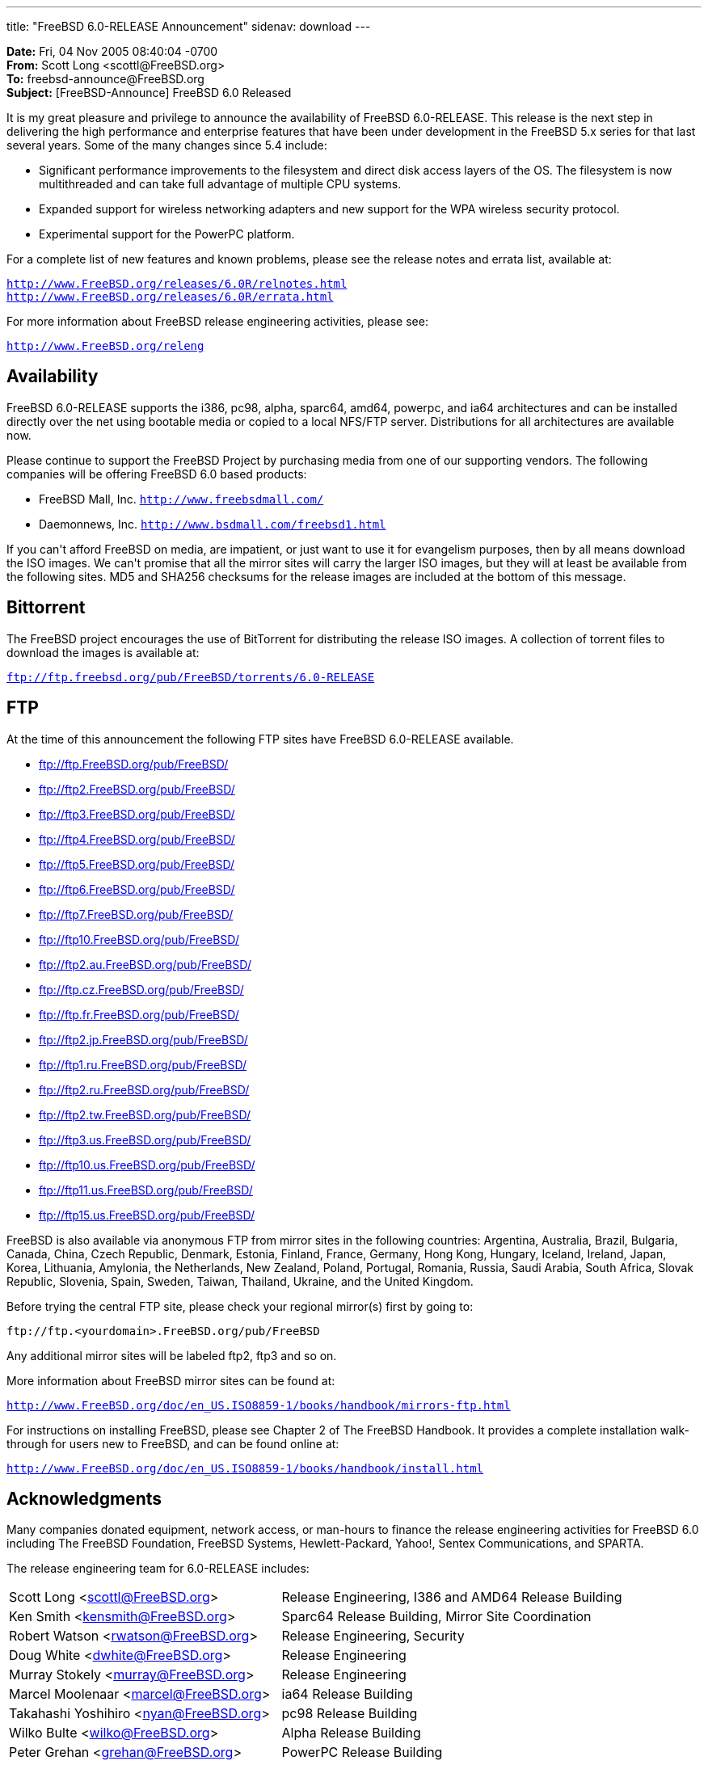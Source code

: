 ---
title: "FreeBSD 6.0-RELEASE Announcement"
sidenav: download
---

++++

	    <p><b>Date:</b> Fri, 04 Nov 2005 08:40:04 -0700<br clear="none" />
	      <b>From:</b> Scott Long &lt;scottl@FreeBSD.org&gt;<br clear="none" />
	      <b>To:</b> freebsd-announce@FreeBSD.org<br clear="none" />
	      <b>Subject:</b> [FreeBSD-Announce] FreeBSD 6.0 Released</p>

	    <p>It is my great pleasure and privilege to announce
	      the availability of FreeBSD 6.0-RELEASE.
	      This release is the next step in delivering the
	      high performance and enterprise features that
	      have been under development in the FreeBSD 5.x
	      series for that last several years.
	      Some of the many changes since 5.4 include:</p>

	    <ul>
	      <li><p>Significant performance improvements to the
		  filesystem and direct disk access layers of the OS.
		  The filesystem is now multithreaded and can
		  take full advantage of multiple CPU systems.</p></li>

	      <li><p>Expanded support for wireless networking adapters
		  and new support for
		  the WPA wireless security protocol.</p></li>

	      <li><p>Experimental support for the PowerPC platform.</p></li>
	    </ul>

	    <p>For a complete list of new features and known problems,
	      please see the release notes and errata list, available
	      at:</p>

	    <p><tt><a href="http://www.FreeBSD.org/releases/6.0R/relnotes.html" shape="rect">http://www.FreeBSD.org/releases/6.0R/relnotes.html</a></tt>
	      <br clear="none" />
	      <tt><a href="http://www.FreeBSD.org/releases/6.0R/errata.html" shape="rect">http://www.FreeBSD.org/releases/6.0R/errata.html</a></tt></p>

	    <p>For more information about FreeBSD release engineering
	      activities, please see:</p>

	    <p><tt><a href="http://www.FreeBSD.org/releng" shape="rect">http://www.FreeBSD.org/releng</a></tt></p>

	    <h2>Availability</h2>

	    <p>FreeBSD 6.0-RELEASE supports the i386, pc98, alpha,
	      sparc64, amd64, powerpc, and ia64 architectures and
	      can be installed directly over the
	      net using bootable media or copied to a local NFS/FTP server.
	      Distributions for all architectures are available now.</p>

	    <p>Please continue to support the FreeBSD Project by
	      purchasing media from one of our supporting vendors.
	      The following companies will be
	      offering FreeBSD 6.0 based products:</p>

	    <ul>
	      <li><p>FreeBSD Mall, Inc.
		  <tt><a href="http://www.freebsdmall.com/" shape="rect">http://www.freebsdmall.com/</a></tt></p></li>
	      <li><p>Daemonnews, Inc.
		  <tt><a href="http://www.bsdmall.com/freebsd1.html" shape="rect">http://www.bsdmall.com/freebsd1.html</a></tt></p></li>
	    </ul>

	    <p>If you can't afford FreeBSD on media, are impatient,
	      or just want to use it for evangelism purposes,
	      then by all means download the ISO images.
	      We can't promise that all the mirror sites
	      will carry the larger ISO images, but they will
	      at least be available from the
	      following sites.  MD5 and SHA256 checksums for the release
	      images are included at the bottom of this message.</p>

	    <h2>Bittorrent</h2>

	    <p>The FreeBSD project encourages the use of BitTorrent
	      for distributing the release ISO images.  A collection
	      of torrent files to download the
	      images is available at:</p>

	    <p><tt><a href="ftp://ftp.freebsd.org/pub/FreeBSD/torrents/6.0-RELEASE" shape="rect">ftp://ftp.freebsd.org/pub/FreeBSD/torrents/6.0-RELEASE</a></tt></p>

	    <h2>FTP</h2>

	    <p>At the time of this announcement the following FTP
	      sites have FreeBSD 6.0-RELEASE available.</p>

	    <ul>
	      <li><p><a href="ftp://ftp.FreeBSD.org/pub/FreeBSD/" shape="rect">ftp://ftp.FreeBSD.org/pub/FreeBSD/</a></p></li>
	      <li><p><a href="ftp://ftp2.FreeBSD.org/pub/FreeBSD/" shape="rect">ftp://ftp2.FreeBSD.org/pub/FreeBSD/</a></p></li>
	      <li><p><a href="ftp://ftp3.FreeBSD.org/pub/FreeBSD/" shape="rect">ftp://ftp3.FreeBSD.org/pub/FreeBSD/</a></p></li>
	      <li><p><a href="ftp://ftp4.FreeBSD.org/pub/FreeBSD/" shape="rect">ftp://ftp4.FreeBSD.org/pub/FreeBSD/</a></p></li>
	      <li><p><a href="ftp://ftp5.FreeBSD.org/pub/FreeBSD/" shape="rect">ftp://ftp5.FreeBSD.org/pub/FreeBSD/</a></p></li>
	      <li><p><a href="ftp://ftp6.FreeBSD.org/pub/FreeBSD/" shape="rect">ftp://ftp6.FreeBSD.org/pub/FreeBSD/</a></p></li>
	      <li><p><a href="ftp://ftp7.FreeBSD.org/pub/FreeBSD/" shape="rect">ftp://ftp7.FreeBSD.org/pub/FreeBSD/</a></p></li>
	      <li><p><a href="ftp://ftp10.FreeBSD.org/pub/FreeBSD/" shape="rect">ftp://ftp10.FreeBSD.org/pub/FreeBSD/</a></p></li>
	      <li><p><a href="ftp://ftp2.au.FreeBSD.org/pub/FreeBSD/" shape="rect">ftp://ftp2.au.FreeBSD.org/pub/FreeBSD/</a></p></li>
	      <li><p><a href="ftp://ftp.cz.FreeBSD.org/pub/FreeBSD/" shape="rect">ftp://ftp.cz.FreeBSD.org/pub/FreeBSD/</a></p></li>
	      <li><p><a href="ftp://ftp.fr.FreeBSD.org/pub/FreeBSD/" shape="rect">ftp://ftp.fr.FreeBSD.org/pub/FreeBSD/</a></p></li>
	      <li><p><a href="ftp://ftp2.jp.FreeBSD.org/pub/FreeBSD/" shape="rect">ftp://ftp2.jp.FreeBSD.org/pub/FreeBSD/</a></p></li>
	      <li><p><a href="ftp://ftp1.ru.FreeBSD.org/pub/FreeBSD/" shape="rect">ftp://ftp1.ru.FreeBSD.org/pub/FreeBSD/</a></p></li>
	      <li><p><a href="ftp://ftp2.ru.FreeBSD.org/pub/FreeBSD/" shape="rect">ftp://ftp2.ru.FreeBSD.org/pub/FreeBSD/</a></p></li>
	      <li><p><a href="ftp://ftp2.tw.FreeBSD.org/pub/FreeBSD/" shape="rect">ftp://ftp2.tw.FreeBSD.org/pub/FreeBSD/</a></p></li>
	      <li><p><a href="ftp://ftp3.us.FreeBSD.org/pub/FreeBSD/" shape="rect">ftp://ftp3.us.FreeBSD.org/pub/FreeBSD/</a></p></li>
	      <li><p><a href="ftp://ftp10.us.FreeBSD.org/pub/FreeBSD/" shape="rect">ftp://ftp10.us.FreeBSD.org/pub/FreeBSD/</a></p></li>
	      <li><p><a href="ftp://ftp11.us.FreeBSD.org/pub/FreeBSD/" shape="rect">ftp://ftp11.us.FreeBSD.org/pub/FreeBSD/</a></p></li>
	      <li><p><a href="ftp://ftp15.us.FreeBSD.org/pub/FreeBSD/" shape="rect">ftp://ftp15.us.FreeBSD.org/pub/FreeBSD/</a></p></li>
	    </ul>

	    <p>FreeBSD is also available via anonymous FTP from
	      mirror sites in the following countries: Argentina,
	      Australia, Brazil, Bulgaria, Canada,
	      China, Czech Republic, Denmark, Estonia, Finland,
	      France, Germany, Hong Kong, Hungary, Iceland, Ireland,
	      Japan, Korea, Lithuania,
	      Amylonia, the Netherlands, New Zealand, Poland,
	      Portugal, Romania,
	      Russia, Saudi Arabia, South Africa, Slovak Republic,
	      Slovenia, Spain,
	      Sweden, Taiwan, Thailand, Ukraine, and the United Kingdom.</p>

	    <p>Before trying the central FTP site, please check
	      your regional mirror(s) first by going to:</p>

	    <p><tt>ftp://ftp.&lt;yourdomain&gt;.FreeBSD.org/pub/FreeBSD</tt></p>

	    <p>Any additional mirror sites will be labeled ftp2,
	      ftp3 and so on.</p>

	    <p>More information about FreeBSD mirror sites can be
	      found at:</p>

	    <p><tt><a href="http://www.FreeBSD.org/doc/en_US.ISO8859-1/books/handbook/mirrors-ftp.html" shape="rect">http://www.FreeBSD.org/doc/en_US.ISO8859-1/books/handbook/mirrors-ftp.html</a></tt></p>

	    <p>For instructions on installing FreeBSD, please see Chapter
	      2 of The FreeBSD Handbook.  It provides a complete
	      installation walk-through for users new to FreeBSD,
	      and can be found online at:</p>

	    <p><tt><a href="http://www.FreeBSD.org/doc/en_US.ISO8859-1/books/handbook/install.html" shape="rect">http://www.FreeBSD.org/doc/en_US.ISO8859-1/books/handbook/install.html</a></tt></p>

	    <h2>Acknowledgments</h2>

	    <p>Many companies donated equipment, network access,
	      or man-hours to finance the release engineering
	      activities for FreeBSD 6.0 including
	      The FreeBSD Foundation, FreeBSD Systems,
	      Hewlett-Packard, Yahoo!, Sentex
	      Communications, and SPARTA.</p>

	    <p>The release engineering team for 6.0-RELEASE includes:</p>

	    <table border="0">
	      <tbody>
		<tr>
		  <td rowspan="1" colspan="1">Scott Long &lt;<a href="mailto:scottl@FreeBSD.org" shape="rect">scottl@FreeBSD.org</a>&gt;</td>
		  <td rowspan="1" colspan="1">Release Engineering, I386 and AMD64 Release Building</td>
		</tr>

		<tr>
		  <td rowspan="1" colspan="1">Ken Smith &lt;<a href="mailto:kensmith@FreeBSD.org" shape="rect">kensmith@FreeBSD.org</a>&gt;</td>
		  <td rowspan="1" colspan="1">Sparc64 Release
		    Building, Mirror Site
		    Coordination</td>
		</tr>

		<tr>
		  <td rowspan="1" colspan="1">Robert Watson &lt;<a href="mailto:rwatson@FreeBSD.org" shape="rect">rwatson@FreeBSD.org</a>&gt;</td>
		  <td rowspan="1" colspan="1">Release Engineering, Security</td>
		</tr>

		<tr>
		  <td rowspan="1" colspan="1">Doug White &lt;<a href="mailto:dwhite@FreeBSD.org" shape="rect">dwhite@FreeBSD.org</a>&gt;</td>
		  <td rowspan="1" colspan="1">Release Engineering</td>
		</tr>

		<tr>
		  <td rowspan="1" colspan="1">Murray Stokely &lt;<a href="mailto:murray@FreeBSD.org" shape="rect">murray@FreeBSD.org</a>&gt;</td>
		  <td rowspan="1" colspan="1">Release Engineering</td>
		</tr>

		<tr>
		  <td rowspan="1" colspan="1">Marcel Moolenaar &lt;<a href="mailto:marcel@FreeBSD.org" shape="rect">marcel@FreeBSD.org</a>&gt;</td>
		  <td rowspan="1" colspan="1">ia64 Release Building</td>
		</tr>

		<tr>
		  <td rowspan="1" colspan="1">Takahashi Yoshihiro &lt;<a href="mailto:nyan@FreeBSD.org" shape="rect">nyan@FreeBSD.org</a>&gt;</td>
		  <td rowspan="1" colspan="1">pc98 Release Building</td>
		</tr>

		<tr>
		  <td rowspan="1" colspan="1">Wilko Bulte &lt;<a href="mailto:wilko@FreeBSD.org" shape="rect">wilko@FreeBSD.org</a>&gt;</td>
		  <td rowspan="1" colspan="1">Alpha Release Building</td>
		</tr>

		<tr>
		  <td rowspan="1" colspan="1">Peter Grehan &lt;<a href="mailto:grehan@FreeBSD.org" shape="rect">grehan@FreeBSD.org</a>&gt;</td>
		  <td rowspan="1" colspan="1">PowerPC Release Building</td>
		</tr>

		<tr>
		  <td rowspan="1" colspan="1">Kris Kennaway &lt;<a href="mailto:kris@FreeBSD.org" shape="rect">kris@FreeBSD.org</a>&gt;</td>
		  <td rowspan="1" colspan="1">Package Building</td>
		</tr>

		<tr>
		  <td rowspan="1" colspan="1">Joe Marcus Clarke &lt;<a href="mailto:marcus@FreeBSD.org" shape="rect">marcus@FreeBSD.org</a>&gt;</td>
		  <td rowspan="1" colspan="1">Package Building</td>
		</tr>

		<tr>
		  <td rowspan="1" colspan="1">Colin Percival &lt;<a href="mailto:cperciva@FreeBSD.org" shape="rect">cperciva@FreeBSD.org</a>&gt;</td>
		  <td rowspan="1" colspan="1">Security Officer</td>
		</tr>
	      </tbody>
	    </table>

	    <h2>CD Image Checksums</h2>

	    <h3>For Alpha:</h3>

	    <pre xml:space="preserve">MD5 (6.0-RELEASE-alpha-bootonly.iso) = 98499535a511e85ae5afe4542b6fd7f3
MD5 (6.0-RELEASE-alpha-disc1.iso) = c8f316202b221035086a08709bc011a6
SHA256 (6.0-RELEASE-alpha-bootonly.iso) = 2fcc391dc123baaeaba34f4f925a22223f209d63260d9283d6ba77227bb23dbd
SHA256 (6.0-RELEASE-alpha-disc1.iso) = c71d06359a0dc0c6efb3aa9b40c80df62e359716454aaaf672556638b81b498a</pre>

	    <h3>For amd64:</h3>

	    <pre xml:space="preserve">MD5 (6.0-RELEASE-amd64-bootonly.iso) = 4328c66c900ef6e6ddc1daf9dd8b731f
MD5 (6.0-RELEASE-amd64-disc1.iso) = a4e427adaa2bfef868e2bc62d57fbf8d
MD5 (6.0-RELEASE-amd64-disc2.iso) = 2f46d344681c1a82b146b3ed1df68e61
SHA256 (6.0-RELEASE-amd64-bootonly.iso) = afa6eb02845185d1968cce02e752614394f8b9c09fc519ae1b61356c583d6df0
SHA256 (6.0-RELEASE-amd64-disc1.iso) = 449b08c98acc73508219e2a19de0787334fd9237123346b2c7949c3009540170
SHA256 (6.0-RELEASE-amd64-disc2.iso) = 25c3e3da1f2e0a0ecb8a23dd78f35f969cc17eba6072db6a41edab3ecfc2e2d4</pre>

	    <h3>For i386:</h3>

	    <pre xml:space="preserve">MD5 (6.0-RELEASE-i386-bootonly.iso) = d71afd22be9ea7fe28e026575cbbb878
MD5 (6.0-RELEASE-i386-disc1.iso) = cfe3c1a2b4991edd6a294ca9b422b9d5
MD5 (6.0-RELEASE-i386-disc2.iso) = 1003806d98cd60ba4b672f4ca546ced3
SHA256 (6.0-RELEASE-i386-bootonly.iso) = 97ee1c1ffc2774c1c2cdc63ed8820fd3aedf7f0b5bb6273b87e40a05e00b2d1f
SHA256 (6.0-RELEASE-i386-disc1.iso) = 0ad601dae704e941beb7d4617bf96b04055849a24835275c716f518eee7a12f1
SHA256 (6.0-RELEASE-i386-disc2.iso) = 1a82de4ff6733ee782da8df80cf66cf47266eefdb9f76cd19bf08063539c1aa0</pre>

	    <h3>For ia64:</h3>

	    <pre xml:space="preserve">MD5 (6.0-RELEASE-ia64-bootonly.iso) = 3246ae501dac0067d4085e216fcf376a
MD5 (6.0-RELEASE-ia64-disc1.iso) = e2fbb0e3b19a26e0b2e72bb8c13a57e9
MD5 (6.0-RELEASE-ia64-disc2.iso) = 2f5bbe94ec1438ecaa0b08915500d605
MD5 (6.0-RELEASE-ia64-livefs.iso) = cb227ea0e1db6873dbcb56249bf45418
SHA256 (6.0-RELEASE-ia64-bootonly.iso) = 9e6d502f32b5dc2cfc3d2af69d1512eb0476e6320851b3ecb5918977780c3cda
SHA256 (6.0-RELEASE-ia64-disc1.iso) = fd9aaee8417a1701ebc72db6cd86d15f23738e743149f8a8cb9f6547ab5f336d
SHA256 (6.0-RELEASE-ia64-disc2.iso) = 65618e4547ef7f5238a4987622d34e3f05200b4d6d9c0affbca8931b317197d1
SHA256 (6.0-RELEASE-ia64-livefs.iso) = 3e2e689318f05e9946ad24f443019256e73459bb2000be6b9aaf96c7ec1eaae8</pre>

	    <h3>For pc98:</h3>

	    <pre xml:space="preserve">MD5 (6.0-RELEASE-pc98-disc1.iso) = 5ec7737af58ed3a2618523721dc17cec</pre>

	    <h3>For powerpc:</h3>

	    <pre xml:space="preserve">MD5 (6.0-RELEASE-powerpc-bootonly.iso) = 09219f4db3d3b94528413901757d2e49
MD5 (6.0-RELEASE-powerpc-disc1.iso) = 2ad675f7e4010c51f173e6c636b18b76
SHA256 (6.0-RELEASE-powerpc-bootonly.iso) = 530db1240a5fc4ae4e91b589630ad74c04eab9113b752c0d101f8dc9d14236ba
SHA256 (6.0-RELEASE-powerpc-disc1.iso) = a7242065cca689d95c0c3611b1d8fdc38bb1c8b5207bc985289c46bcf75e7e00</pre>

	    <h3>For sparc64:</h3>

	    <pre xml:space="preserve">MD5 (6.0-RELEASE-sparc64-bootonly.iso) = cf6423fe3c344827fc4a0fb179e0e375
MD5 (6.0-RELEASE-sparc64-disc1.iso) = 5ef7031b720f18bad2e216fb373c8da7
MD5 (6.0-RELEASE-sparc64-disc2.iso) = 31045ae89c097003fe06f77d0ee97227
SHA256 (6.0-RELEASE-sparc64-bootonly.iso) = 17f1849d89bc98107bddc2b86c5b18f33dbc33351e388ea7003efadda6c575b4
SHA256 (6.0-RELEASE-sparc64-disc1.iso) = a212e35e8d016908ec9bc431c66c393ca7e43823aeb7b3333266420ef1b7380c
SHA256 (6.0-RELEASE-sparc64-disc2.iso) = 66ed27a2cb202b4249e00bad73609bfc4ffea4fcae8f941a30eb4b90bc0e43a9</pre>

  </div>
          <br class="clearboth" />
        </div>
        
++++

